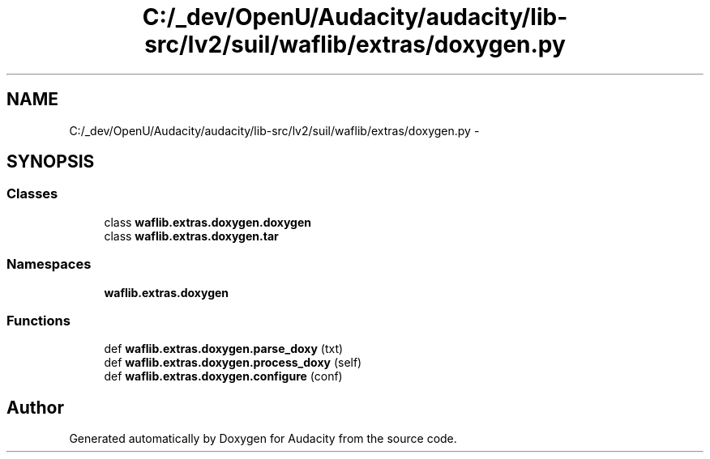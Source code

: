 .TH "C:/_dev/OpenU/Audacity/audacity/lib-src/lv2/suil/waflib/extras/doxygen.py" 3 "Thu Apr 28 2016" "Audacity" \" -*- nroff -*-
.ad l
.nh
.SH NAME
C:/_dev/OpenU/Audacity/audacity/lib-src/lv2/suil/waflib/extras/doxygen.py \- 
.SH SYNOPSIS
.br
.PP
.SS "Classes"

.in +1c
.ti -1c
.RI "class \fBwaflib\&.extras\&.doxygen\&.doxygen\fP"
.br
.ti -1c
.RI "class \fBwaflib\&.extras\&.doxygen\&.tar\fP"
.br
.in -1c
.SS "Namespaces"

.in +1c
.ti -1c
.RI " \fBwaflib\&.extras\&.doxygen\fP"
.br
.in -1c
.SS "Functions"

.in +1c
.ti -1c
.RI "def \fBwaflib\&.extras\&.doxygen\&.parse_doxy\fP (txt)"
.br
.ti -1c
.RI "def \fBwaflib\&.extras\&.doxygen\&.process_doxy\fP (self)"
.br
.ti -1c
.RI "def \fBwaflib\&.extras\&.doxygen\&.configure\fP (conf)"
.br
.in -1c
.SH "Author"
.PP 
Generated automatically by Doxygen for Audacity from the source code\&.
